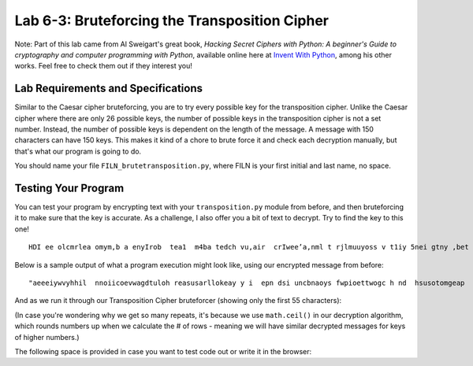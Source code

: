 .. qnum::
   :start: 1
   :prefix: lab06-03-


Lab 6-3: Bruteforcing the Transposition Cipher
==============================================

Note: Part of this lab came from Al Sweigart's great book, *Hacking Secret Ciphers with Python: A beginner's Guide to cryptography and computer programming with Python*, available online here at `Invent With Python <https://inventwithpython.com/>`_, among his other works.  Feel free to check them out if they interest you!

Lab Requirements and Specifications
-----------------------------------

Similar to the Caesar cipher bruteforcing, you are to try every possible key for the transposition cipher.  Unlike the Caesar cipher where there are only 26 possible keys, the number of possible keys in the transposition cipher is not a set number.  Instead, the number of possible keys is dependent on the length of the message.  A message with 150 characters can have 150 keys.  This makes it kind of a chore to brute force it and check each decryption manually, but that's what our program is going to do.

You should name your file ``FILN_brutetransposition.py``, where FILN is your first initial and last name, no space.

Testing Your Program
--------------------

You can test your program by encrypting text with your ``transposition.py`` module from before, and then bruteforcing it to make sure that the key is accurate.  As a challenge, I also offer you a bit of text to decrypt.  Try to find the key to this one!

::

    HDI ee olcmrlea omym,b a enyIrob  tea1  m4ba tedch vu,air  crIwee’a,nml t rjlmuuyoss v t1iy 5nei gtny ,bet oaobxr u sAtm n eotI.la  drpT trhaioancmndaik ;s I ey h owoyuamo neuat  l oiltff o  s tyobho eeumc  uoggcmriheev  ae~at ~ emrwsenat ul aGrw fuacVslhZ.raq unbIscA eeJks Pn.aCo nxwIdG ’ Utvtzhehke eyra pelsS’rulsepf apAadou yrkm tKic RluITlt ai nLooeTnfef fdRp ,Hem aoyIEp  jlawcerig mlQoslJu, yt bI aertnczhdoYe mmrneleo w wtnj hmuseYsl Itigr drjleeHi aVkotHeneC  sGmmtVey D, wn saLbtlSuorbtmuX asTIc X help vereeBovrDme.Sir SsyIFewfg h xyeyForoiueuM   sIIhK’ aXmgvj oeud  uiaazfsnDf yQet KrrqHeaupnieutnsf.itQ nijOgoen.ne  sW

Below is a sample output of what a program execution might look like, using our encrypted message from before:

::
    
    "aeeeiywvyhhil  nnoiicoevwagdtuloh reasusarllokeay y i  epn dsi uncbnaoys fwpioettwogc h nd  hsusotomgeap   hdh a   swwlk"
    
And as we run it through our Transposition Cipher bruteforcer (showing only the first 55 characters):

.. code-block:: none
    :emphasize-lines: 10

    Trying key #1: aeeeiywvyhhil  nnoiicoevwagdtuloh reasusarllokeay y i  ...
    Trying key #2: aseie euinycwbvnyahohyisl  f wnpniooieitctoweovgwca ghd...
    Trying key #3: aaterweloelgiocyk wehva yynh dhy i  lih  s  unesnpoonti...
    Trying key #4: als eoi eh he usirnuyecswabovsntyuaohsomhaygirsell a lf...
    Trying key #5: awy oea ftegywoed pmitiigyu oewl eavoetpyhpt h nw hr o ...
    Trying key #6: acastgeoriweeel oaevlugpiwonc yakc  wgebh vdan hytyandh...
    Trying key #7: aia   deisef hecupwh eosnpsaiea iu yvrdos wwlseo valitt...
    Trying key #8: anlksp  enoeii  eoha ohhei yuesdiir ntuhyceycts woa bwo...
    Trying key #9: a tlpyco enulns m enlo  hg eookdf esiiheswnawyi aipdpww...
    Trying key #10: always code as if the guy who ends up maintaining your ...
    Trying key #11: aie oebonm elvrkpnedgae weenat e e aaa ot a ingsydywhp ...
    Trying key #12: ahclaysyt g eioor isw eaelehli  oha e v l ufgsp i wro n...
    Trying key #13: ahclaysyt g eioor isw eaelehli  oha e v l ufgsp i wro n...
    Trying key #14: ahidak u w mdwehitseenfo ghleicuuapcwghe kelolsynbpcsaa...
    Trying key #15: aynwhaypn tno  ehoa r ncfwdt  ehigrly bwo o  eiidel dnp...
    Trying key #16: aynwhaypn tno  ehoa r ncfwdt  ehigrly bwo o  eiidel dnp...
    Trying key #17: aynwhaypn tno  ehoa r ncfwdt  ehigrly bwo o  eiidel dnp...
    Trying key #18: av otel puyoc o  keyneualynnse hm  ehnvlso  c thsgh eho...
    Trying key #19: av otel puyoc o  keyneualynnse hm  ehnvlso  c thsgh eho...
    Trying key #20: awliwlaly sb ec oad ev iaosl einft  tphsey cghuoyp awth...
    Trying key #21: awliwlaly sb ec oad ev iaosl einft  tphsey cghuoyp awth...
    Trying key #22: awliwlaly sb ec oad ev iaosl einft  tphsey cghuoyp awth...
    Trying key #23: awliwlaly sb ec oad ev iaosl einft  tphsey cghuoyp awth...
    Trying key #24: ayhncaleakyescypt  sg  sewinogoare pibsiwh oe awevloedh...
    Trying key #25: ayhncaleakyescypt  sg  sewinogoare pibsiwh oe awevloedh...
    Trying key #26: ayhncaleakyescypt  sg  sewinogoare pibsiwh oe awevloedh...
    Trying key #27: ayhncaleakyescypt  sg  sewinogoare pibsiwh oe awevloedh...
    Trying key #28: ayhncaleakyescypt  sg  sewinogoare pibsiwh oe awevloedh...
    Trying key #29: ayhncaleakyescypt  sg  sewinogoare pibsiwh oe awevloedh...
    Trying key #30: aiylncwthaaoyipsna itcnhog d weyh ooau srk  nicofow dst...
    Trying key #31: aiylncwthaaoyipsna itcnhog d weyh ooau srk  nicofow dst...
    Trying key #32: aiylncwthaaoyipsna itcnhog d weyh ooau srk  nicofow dst...
    Trying key #33: aiylncwthaaoyipsna itcnhog d weyh ooau srk  nicofow dst...
    Trying key #34: aiylncwthaaoyipsna itcnhog d weyh ooau srk  nicofow dst...
    Trying key #35: aiylncwthaaoyipsna itcnhog d weyh ooau srk  nicofow dst...
    Trying key #36: aiylncwthaaoyipsna itcnhog d weyh ooau srk  nicofow dst...
    Trying key #37: aiylncwthaaoyipsna itcnhog d weyh ooau srk  nicofow dst...
    Trying key #38: aiylncwthaaoyipsna itcnhog d weyh ooau srk  nicofow dst...
    Trying key #39: aiylncwthaaoyipsna itcnhog d weyh ooau srk  nicofow dst...
    Trying key #40: aewhlniowdl aslky  nsubo pewc  soma da weivh nieatorsal...
    Trying key #41: aewhlniowdl aslky  nsubo pewc  soma da weivh nieatorsal...
    Trying key #42: aewhlniowdl aslky  nsubo pewc  soma da weivh nieatorsal...
    Trying key #43: aewhlniowdl aslky  nsubo pewc  soma da weivh nieatorsal...
    Trying key #44: aewhlniowdl aslky  nsubo pewc  soma da weivh nieatorsal...
    Trying key #45: aewhlniowdl aslky  nsubo pewc  soma da weivh nieatorsal...
    Trying key #46: aewhlniowdl aslky  nsubo pewc  soma da weivh nieatorsal...
    Trying key #47: aewhlniowdl aslky  nsubo pewc  soma da weivh nieatorsal...
    Trying key #48: aewhlniowdl aslky  nsubo pewc  soma da weivh nieatorsal...
    Trying key #49: aewhlniowdl aslky  nsubo pewc  soma da weivh nieatorsal...
    Trying key #50: aewhlniowdl aslky  nsubo pewc  soma da weivh nieatorsal...
    Trying key #51: aewhlniowdl aslky  nsubo pewc  soma da weivh nieatorsal...
    Trying key #52: aewhlniowdl aslky  nsubo pewc  soma da weivh nieatorsal...
    Trying key #53: aewhlniowdl aslky  nsubo pewc  soma da weivh nieatorsal...
    Trying key #54: aewhlniowdl aslky  nsubo pewc  soma da weivh nieatorsal...
    Trying key #55: aewhlniowdl aslky  nsubo pewc  soma da weivh nieatorsal...
    Trying key #56: aewhlniowdl aslky  nsubo pewc  soma da weivh nieatorsal...
    Trying key #57: aewhlniowdl aslky  nsubo pewc  soma da weivh nieatorsal...
    Trying key #58: aewhlniowdl aslky  nsubo pewc  soma da weivh nieatorsal...
    Trying key #59: aewhlniowdl aslky  nsubo pewc  soma da weivh nieatorsal...
    Trying key #60: aeiwyhl nicewgtlhraualoeyyi p s nbay wietochn huooga  d...
    Trying key #61: aeiwyhl nicewgtlhraualoeyyi p s nbay wietochn huooga  d...
    Trying key #62: aeiwyhl nicewgtlhraualoeyyi p s nbay wietochn huooga  d...
    Trying key #63: aeiwyhl nicewgtlhraualoeyyi p s nbay wietochn huooga  d...
    Trying key #64: aeiwyhl nicewgtlhraualoeyyi p s nbay wietochn huooga  d...
    Trying key #65: aeiwyhl nicewgtlhraualoeyyi p s nbay wietochn huooga  d...
    Trying key #66: aeiwyhl nicewgtlhraualoeyyi p s nbay wietochn huooga  d...
    Trying key #67: aeiwyhl nicewgtlhraualoeyyi p s nbay wietochn huooga  d...
    Trying key #68: aeiwyhl nicewgtlhraualoeyyi p s nbay wietochn huooga  d...
    Trying key #69: aeiwyhl nicewgtlhraualoeyyi p s nbay wietochn huooga  d...
    Trying key #70: aeiwyhl nicewgtlhraualoeyyi p s nbay wietochn huooga  d...
    Trying key #71: aeiwyhl nicewgtlhraualoeyyi p s nbay wietochn huooga  d...
    Trying key #72: aeiwyhl nicewgtlhraualoeyyi p s nbay wietochn huooga  d...
    Trying key #73: aeiwyhl nicewgtlhraualoeyyi p s nbay wietochn huooga  d...
    Trying key #74: aeiwyhl nicewgtlhraualoeyyi p s nbay wietochn huooga  d...
    Trying key #75: aeiwyhl nicewgtlhraualoeyyi p s nbay wietochn huooga  d...
    Trying key #76: aeiwyhl nicewgtlhraualoeyyi p s nbay wietochn huooga  d...
    Trying key #77: aeiwyhl nicewgtlhraualoeyyi p s nbay wietochn huooga  d...
    Trying key #78: aeiwyhl nicewgtlhraualoeyyi p s nbay wietochn huooga  d...
    Trying key #79: aeiwyhl nicewgtlhraualoeyyi p s nbay wietochn huooga  d...
    Trying key #80: aeiwyhl nicewgtlhraualoeyyi p s nbay wietochn huooga  d...
    Trying key #81: aeiwyhl nicewgtlhraualoeyyi p s nbay wietochn huooga  d...
    Trying key #82: aeiwyhl nicewgtlhraualoeyyi p s nbay wietochn huooga  d...
    Trying key #83: aeiwyhl nicewgtlhraualoeyyi p s nbay wietochn huooga  d...
    Trying key #84: aeiwyhl nicewgtlhraualoeyyi p s nbay wietochn huooga  d...
    Trying key #85: aeiwyhl nicewgtlhraualoeyyi p s nbay wietochn huooga  d...
    Trying key #86: aeiwyhl nicewgtlhraualoeyyi p s nbay wietochn huooga  d...
    Trying key #87: aeiwyhl nicewgtlhraualoeyyi p s nbay wietochn huooga  d...
    Trying key #88: aeiwyhl nicewgtlhraualoeyyi p s nbay wietochn huooga  d...
    Trying key #89: aeiwyhl nicewgtlhraualoeyyi p s nbay wietochn huooga  d...
    Trying key #90: aeiwyhl nicewgtlhraualoeyyi p s nbay wietochn huooga  d...
    Trying key #91: aeiwyhl nicewgtlhraualoeyyi p s nbay wietochn huooga  d...
    Trying key #92: aeiwyhl nicewgtlhraualoeyyi p s nbay wietochn huooga  d...
    Trying key #93: aeiwyhl nicewgtlhraualoeyyi p s nbay wietochn huooga  d...
    Trying key #94: aeiwyhl nicewgtlhraualoeyyi p s nbay wietochn huooga  d...
    Trying key #95: aeiwyhl nicewgtlhraualoeyyi p s nbay wietochn huooga  d...
    Trying key #96: aeiwyhl nicewgtlhraualoeyyi p s nbay wietochn huooga  d...
    Trying key #97: aeiwyhl nicewgtlhraualoeyyi p s nbay wietochn huooga  d...
    Trying key #98: aeiwyhl nicewgtlhraualoeyyi p s nbay wietochn huooga  d...
    Trying key #99: aeiwyhl nicewgtlhraualoeyyi p s nbay wietochn huooga  d...
    Trying key #100: aeiwyhl nicewgtlhraualoeyyi p s nbay wietochn huooga  d...
    Trying key #101: aeiwyhl nicewgtlhraualoeyyi p s nbay wietochn huooga  d...
    Trying key #102: aeiwyhl nicewgtlhraualoeyyi p s nbay wietochn huooga  d...
    Trying key #103: aeiwyhl nicewgtlhraualoeyyi p s nbay wietochn huooga  d...
    Trying key #104: aeiwyhl nicewgtlhraualoeyyi p s nbay wietochn huooga  d...
    Trying key #105: aeiwyhl nicewgtlhraualoeyyi p s nbay wietochn huooga  d...
    Trying key #106: aeiwyhl nicewgtlhraualoeyyi p s nbay wietochn huooga  d...
    Trying key #107: aeiwyhl nicewgtlhraualoeyyi p s nbay wietochn huooga  d...
    Trying key #108: aeiwyhl nicewgtlhraualoeyyi p s nbay wietochn huooga  d...
    Trying key #109: aeiwyhl nicewgtlhraualoeyyi p s nbay wietochn huooga  d...
    Trying key #110: aeiwyhl nicewgtlhraualoeyyi p s nbay wietochn huooga  d...
    Trying key #111: aeiwyhl nicewgtlhraualoeyyi p s nbay wietochn huooga  d...
    Trying key #112: aeiwyhl nicewgtlhraualoeyyi p s nbay wietochn huooga  d...
    Trying key #113: aeiwyhl nicewgtlhraualoeyyi p s nbay wietochn huooga  d...
    Trying key #114: aeiwyhl nicewgtlhraualoeyyi p s nbay wietochn huooga  d...
    Trying key #115: aeiwyhl nicewgtlhraualoeyyi p s nbay wietochn huooga  d...
    Trying key #116: aeiwyhl nicewgtlhraualoeyyi p s nbay wietochn huooga  d...
    Trying key #117: aeiwyhl nicewgtlhraualoeyyi p s nbay wietochn huooga  d...
    Trying key #118: aeiwyhl nicewgtlhraualoeyyi p s nbay wietochn huooga  d...
    Trying key #119: aeiwyhl nicewgtlhraualoeyyi p s nbay wietochn huooga  d...

(In case you're wondering why we get so many repeats, it's because we use ``math.ceil()`` in our decryption algorithm, which rounds numbers up when we calculate the # of rows - meaning we will have similar decrypted messages for keys of higher numbers.)

The following space is provided in case you want to test code out or write it in the browser:

.. activecode:: labspace-06-03

    #Write and run code here!
